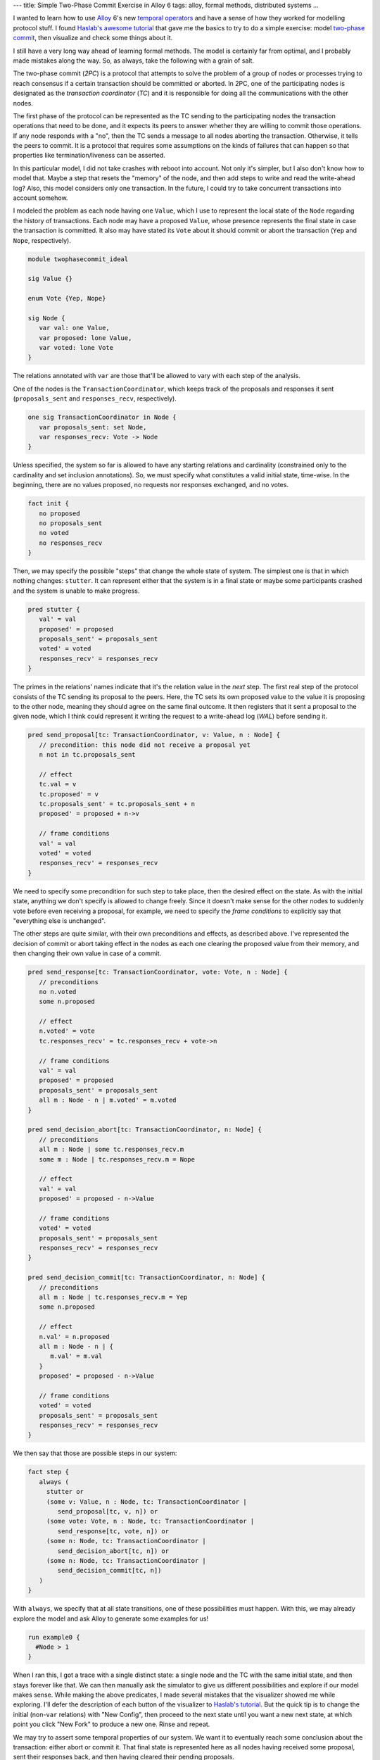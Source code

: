 ---
title: Simple Two-Phase Commit Exercise in Alloy 6
tags: alloy, formal methods, distributed systems
...


I wanted to learn how to use `Alloy <https://alloytools.org/>`_ 6's
new `temporal operators <https://www.hillelwayne.com/post/alloy6/>`_
and have a sense of how they worked for modelling protocol stuff.  I
found `Haslab's awesome tutorial
<https://haslab.github.io/formal-software-design/overview/index.html>`_
that gave me the basics to try to do a simple exercise: model
`two-phase commit
<https://en.wikipedia.org/wiki/Two-phase_commit_protocol>`_, then
visualize and check some things about it.

I still have a very long way ahead of learning formal methods.  The
model is certainly far from optimal, and I probably made mistakes
along the way.  So, as always, take the following with a grain of
salt.

The two-phase commit (*2PC*) is a protocol that attempts to solve the
problem of a group of nodes or processes trying to reach consensus if
a certain transaction should be committed or aborted.  In 2PC, one of
the participating nodes is designated as the *transaction coordinator*
(*TC*) and it is responsible for doing all the communications with the
other nodes.

The first phase of the protocol can be represented as the TC sending
to the participating nodes the transaction operations that need to be
done, and it expects its peers to answer whether they are willing to
commit those operations.  If any node responds with a "no", then the
TC sends a message to all nodes aborting the transaction.  Otherwise,
it tells the peers to commit.  It is a protocol that requires some
assumptions on the kinds of failures that can happen so that
properties like termination/liveness can be asserted.

In this particular model, I did not take crashes with reboot into
account.  Not only it's simpler, but I also don't know how to model
that.  Maybe a step that resets the "memory" of the node, and then add
steps to write and read the write-ahead log?  Also, this model
considers only one transaction.  In the future, I could try to take
concurrent transactions into account somehow.

I modeled the problem as each node having one ``Value``, which I use
to represent the local state of the ``Node`` regarding the history of
transactions.  Each node may have a proposed ``Value``, whose presence
represents the final state in case the transaction is committed.  It
also may have stated its ``Vote`` about it should commit or abort the
transaction (``Yep`` and ``Nope``, respectively).

.. code-block:: alloy

  module twophasecommit_ideal

  sig Value {}

  enum Vote {Yep, Nope}

  sig Node {
     var val: one Value,
     var proposed: lone Value,
     var voted: lone Vote
  }

The relations annotated with ``var`` are those that'll be allowed to
vary with each step of the analysis.

One of the nodes is the ``TransactionCoordinator``, which keeps track
of the proposals and responses it sent (``proposals_sent`` and
``responses_recv``, respectively).

.. code-block:: alloy

  one sig TransactionCoordinator in Node {
     var proposals_sent: set Node,
     var responses_recv: Vote -> Node
  }


Unless specified, the system so far is allowed to have any starting
relations and cardinality (constrained only to the cardinality and set
inclusion annotations).  So, we must specify what constitutes a valid
initial state, time-wise.  In the beginning, there are no values
proposed, no requests nor responses exchanged, and no votes.

.. code-block:: alloy

  fact init {
     no proposed
     no proposals_sent
     no voted
     no responses_recv
  }

Then, we may specify the possible "steps" that change the whole state
of system.  The simplest one is that in which nothing changes:
``stutter``.  It can represent either that the system is in a final
state or maybe some participants crashed and the system is unable to
make progress.

.. code-block:: alloy

  pred stutter {
     val' = val
     proposed' = proposed
     proposals_sent' = proposals_sent
     voted' = voted
     responses_recv' = responses_recv
  }

The primes in the relations' names indicate that it's the relation
value in the *next* step.  The first real step of the protocol
consists of the TC sending its proposal to the peers.  Here, the TC
sets its own proposed value to the value it is proposing to the other
node, meaning they should agree on the same final outcome.  It then
registers that it sent a proposal to the given node, which I think
could represent it writing the request to a write-ahead log (*WAL*)
before sending it.

.. code-block:: alloy

  pred send_proposal[tc: TransactionCoordinator, v: Value, n : Node] {
     // precondition: this node did not receive a proposal yet
     n not in tc.proposals_sent

     // effect
     tc.val = v
     tc.proposed' = v
     tc.proposals_sent' = tc.proposals_sent + n
     proposed' = proposed + n->v

     // frame conditions
     val' = val
     voted' = voted
     responses_recv' = responses_recv
  }

We need to specify some precondition for such step to take place, then
the desired effect on the state.  As with the initial state, anything
we don't specify is allowed to change freely.  Since it doesn't make
sense for the other nodes to suddenly vote before even receiving a
proposal, for example, we need to specify the *frame conditions* to
explicitly say that "everything else is unchanged".

The other steps are quite similar, with their own preconditions and
effects, as described above.  I've represented the decision of commit
or abort taking effect in the nodes as each one clearing the proposed
value from their memory, and then changing their own value in case of
a commit.

.. code-block:: alloy

  pred send_response[tc: TransactionCoordinator, vote: Vote, n : Node] {
     // preconditions
     no n.voted
     some n.proposed

     // effect
     n.voted' = vote
     tc.responses_recv' = tc.responses_recv + vote->n

     // frame conditions
     val' = val
     proposed' = proposed
     proposals_sent' = proposals_sent
     all m : Node - n | m.voted' = m.voted
  }

  pred send_decision_abort[tc: TransactionCoordinator, n: Node] {
     // preconditions
     all m : Node | some tc.responses_recv.m
     some m : Node | tc.responses_recv.m = Nope

     // effect
     val' = val
     proposed' = proposed - n->Value

     // frame conditions
     voted' = voted
     proposals_sent' = proposals_sent
     responses_recv' = responses_recv
  }

  pred send_decision_commit[tc: TransactionCoordinator, n: Node] {
     // preconditions
     all m : Node | tc.responses_recv.m = Yep
     some n.proposed

     // effect
     n.val' = n.proposed
     all m : Node - n | {
        m.val' = m.val
     }
     proposed' = proposed - n->Value

     // frame conditions
     voted' = voted
     proposals_sent' = proposals_sent
     responses_recv' = responses_recv
  }

We then say that those are possible steps in our system:

.. code-block:: alloy

  fact step {
     always (
       stutter or
       (some v: Value, n : Node, tc: TransactionCoordinator |
          send_proposal[tc, v, n]) or
       (some vote: Vote, n : Node, tc: TransactionCoordinator |
          send_response[tc, vote, n]) or
       (some n: Node, tc: TransactionCoordinator |
          send_decision_abort[tc, n]) or
       (some n: Node, tc: TransactionCoordinator |
          send_decision_commit[tc, n])
     )
  }

With ``always``, we specify that at all state transitions, one of these
possibilities must happen.  With this, we may already explore the
model and ask Alloy to generate some examples for us!

.. code-block:: alloy

  run example0 {
    #Node > 1
  }

When I ran this, I got a trace with a single distinct state: a single
node and the TC with the same initial state, and then stays forever
like that.  We can then manually ask the simulator to give us
different possibilities and explore if our model makes sense.  While
making the above predicates, I made several mistakes that the
visualizer showed me while exploring.  I'll defer the description of
each button of the visualizer to `Haslab's tutorial
<https://haslab.github.io/formal-software-design/overview/index.html>`_.
But the quick tip is to change the initial (non-``var`` relations) with
"New Config", then proceed to the next state until you want a new next
state, at which point you click "New Fork" to produce a new one.
Rinse and repeat.

We may try to assert some temporal properties of our system.  We want
it to eventually reach some conclusion about the transaction: either
abort or commit it.  That final state is represented here as all nodes
having received some proposal, sent their responses back, and then
having cleared their pending proposals.

.. code-block:: alloy

  pred ReachesConclusion {
     Node = TransactionCoordinator.proposals_sent
     all m : Node | some TransactionCoordinator.responses_recv.m
     no proposed
  }
  assert ReachesConclusion0 {
     eventually ReachesConclusion
  }
  check ReachesConclusion0 for 3 but 1..15 steps

As one could possibly expect, when we ask the model checks to verify
``ReachesConclusion0``, it immediately finds a counterexample.  The
system never makes progress, which could be that the TC crashes and
never comes back.

.. image:: ../images/alloy-2pc-counter1.png
   :width: 800px

So, in order for our protocol to eventually reach some conclusion, we
need to impose some conditions on its behaviors.  In particular, we
may assume that, if a proposal is sent to a node, then eventually
it'll be received by the node.  I think that could be represented in a
real implementation as a retry mechanism on the TC side.  Analogously,
we may assume that eventually a response is eventually sent back, and
that a decision message is finally sent.  Without any those
assumption, the protocol halts at that step or phase.  At least that
was what I saw while playing with it.  This is what I believe is
referred to as a `fairness condition
<https://www.learntla.com/reference/glossary.html?highlight=fairness>`_.

.. code-block:: alloy

  pred fairness {
     all tc: TransactionCoordinator, n: Node | {
        (eventually historically (n not in tc.proposals_sent))
          => (eventually some v: Value, tc: TransactionCoordinator |
              send_proposal[tc, v, n])
        (eventually always (n in tc.proposals_sent))
          => (eventually some v: Vote, tc: TransactionCoordinator |
              send_response[tc, v, n])
        (eventually always (n in Vote.(tc.responses_recv)))
          => (eventually some tc: TransactionCoordinator |
              (send_decision_abort[tc, n] or send_decision_commit[tc, n]))
     }
  }

With that, we may rewrite the ``ReachesCondition`` predicate and
assertion as:

.. code-block:: alloy

  pred ReachesConclusion {
     Node = TransactionCoordinator.proposals_sent
     all m : Node | some TransactionCoordinator.responses_recv.m
     no proposed
  }

  assert ReachesConclusion {
     fairness => eventually ReachesConclusion
  }

  check ReachesConclusion for 3 but 1..15 steps

.. image:: ../images/alloy-2pc-conclusion1.png
   :width: 800px

With this, no counterexample is found for ``ReachesConclusion``, so our
assertion *may* be valid!  🍾🎉

We may also assert another silly condition and run an example that
reaches some conclusion to visualize the steps the simulation takes.
An example is found within 7 steps.

.. code-block:: alloy

  pred Commited {
     ReachesConclusion
     all m : Node | m.voted = Yep
  }

  assert CommitMeansAgreement {
     Commited => all disj n1, n2 : Node | n1.val = n2.val
  }

  check CommitMeansAgreement for 3 but 1..15 steps

  run example {
     #Node > 1
     eventually ReachesConclusion
  }

  run commit_example {
     #Node > 1
     eventually {
        ReachesConclusion
        all m : Node | m.voted = Yep
     }
  }

  run abort_example {
     #Node > 1
     eventually {
        ReachesConclusion
        some m : Node | m.voted = Nope
     }
  }

.. image:: ../images/alloy-2pc-example1.png
   :width: 800px

And that's it!  I couldn't think of other properties and things to
check at the moment.  The only other thing would perhaps be to
consider more simultaneous transactions or writing to disk.

While trying to write the fairness condition, though, I found some
strange behaviors that I'm still trying to wrap my head around.  When
I initially wrote the first condition ("if a proposal has not yet been
sent to a node, one will eventually be sent"), I wrote it in the same
form as the one in Haslab's tutorial.  That is, in the form
``eventually always historically ... => always eventually ...``.  The
second and third were similar, regarding the ``=> always eventually``
part.  Then, playing with the examples and the conclusion assertion, I
noticed that I actually didn't need the third fairness condition,
which seemed very wrong.  For example, using the following fairness
condition is enough for the same ``ReachesConclusion`` assertion above
to be checked with no counterexamples.

.. code-block:: alloy

  pred strange_fairness {
     all tc: TransactionCoordinator, n: Node | {
        (eventually historically (n not in tc.proposals_sent))
          => (eventually some v: Value, tc: TransactionCoordinator |
              send_proposal[tc, v, n])
        (eventually always (n in tc.proposals_sent))
          => (eventually always some v: Vote, tc: TransactionCoordinator |
              send_response[tc, v, n])
     }
  }

Not that the only difference is that there's no third condition (about
sending the final decision), and I've added an ``always`` to the
consequent of the second condition (``eventually always some`` instead
of ``eventually some``).  I couldn't yet see why this is enough for
the conclusion to be reached...  Also why ``always`` is not needed (or
why it would be needed) in the antecedent of the first condition.

The full file for the model and the theme I used in the visualizer can
be found in this gist:

https://gist.github.com/thalesmg/3db6766585e2092fe05920d3c6f861cc

